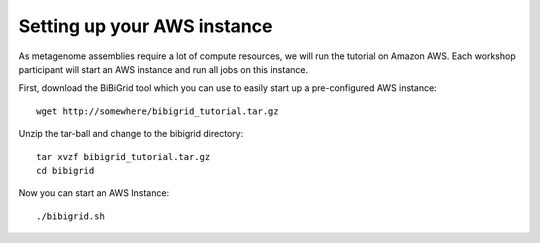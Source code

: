 Setting up your AWS instance
================================

As metagenome assemblies require a lot of compute resources, we will run the tutorial
on Amazon AWS. Each workshop participant will start an AWS instance and
run all jobs on this instance.

First, download the BiBiGrid tool which you can use to easily start up a pre-configured
AWS instance::

  wget http://somewhere/bibigrid_tutorial.tar.gz

Unzip the tar-ball and change to the bibigrid directory::

  tar xvzf bibigrid_tutorial.tar.gz
  cd bibigrid

Now you can start an AWS Instance::

  ./bibigrid.sh 


